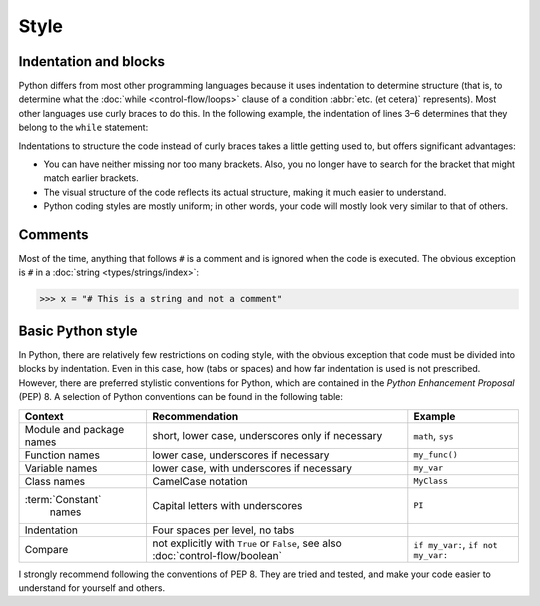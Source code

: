 Style
=====

Indentation and blocks
----------------------

Python differs from most other programming languages because it uses indentation
to determine structure (that is, to determine what the :doc:`while
<control-flow/loops>` clause of a condition :abbr:`etc. (et cetera)`
represents). Most other languages use curly braces to do this. In the following
example, the indentation of lines 3–6 determines that they belong to the
``while`` statement:

.. code-block:: pycon
    :linenos:

    >>> x, y = 6, 3
    >>> while x > y:
    ...     x -= 1
    ...     if x == 4:
    ...         break
    ...     print(x)
    ...

Indentations to structure the code instead of curly braces takes a little
getting used to, but offers significant advantages:

* You can have neither missing nor too many brackets. Also, you no longer have
  to search for the bracket that might match earlier brackets.
* The visual structure of the code reflects its actual structure, making it much
  easier to understand.
* Python coding styles are mostly uniform; in other words, your code will mostly
  look very similar to that of others.

Comments
--------

Most of the time, anything that follows ``#`` is a comment and is ignored when
the code is executed. The obvious exception is ``#`` in a :doc:`string
<types/strings/index>`:

.. code-block:: pycon

    >>> x = "# This is a string and not a comment"

Basic Python style
------------------

In Python, there are relatively few restrictions on coding style, with the
obvious exception that code must be divided into blocks by indentation. Even in
this case, how (tabs or spaces) and how far indentation is used is not
prescribed. However, there are preferred stylistic conventions for Python, which
are contained in the *Python Enhancement Proposal* (PEP) 8. A selection of
Python conventions can be found in the following table:

+-----------------------+-------------------------------+-------------------------------+
| Context               | Recommendation                | Example                       |
+=======================+===============================+===============================+
| Module and package    | short, lower case,            | ``math``, ``sys``             |
| names                 | underscores only if necessary |                               |
+-----------------------+-------------------------------+-------------------------------+
| Function names        | lower case, underscores if    | ``my_func()``                 |
|                       | necessary                     |                               |
+-----------------------+-------------------------------+-------------------------------+
| Variable names        | lower case, with underscores  | ``my_var``                    |
|                       | if necessary                  |                               |
+-----------------------+-------------------------------+-------------------------------+
| Class names           | CamelCase notation            | ``MyClass``                   |
+-----------------------+-------------------------------+-------------------------------+
| :term:`Constant`      | Capital letters with          | ``PI``                        |
|  names                | underscores                   |                               |
+-----------------------+-------------------------------+-------------------------------+
| Indentation           | Four spaces per level, no     |                               |
|                       | tabs                          |                               |
+-----------------------+-------------------------------+-------------------------------+
| Compare               | not explicitly with ``True``  | ``if my_var:``,               |
|                       | or ``False``, see also        | ``if not my_var:``            |
|                       | :doc:`control-flow/boolean`   |                               |
+-----------------------+-------------------------------+-------------------------------+

.. seealso::

    * :pep:`8`

I strongly recommend following the conventions of PEP 8. They are tried and
tested, and make your code easier to understand for yourself and others.
